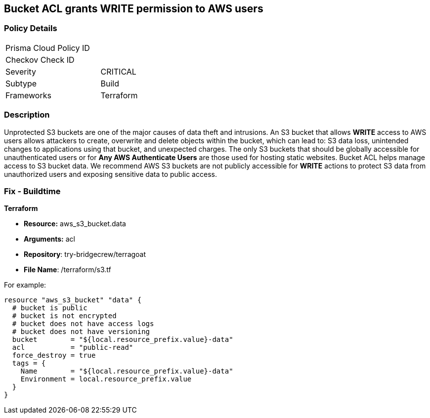 == Bucket ACL grants WRITE permission to AWS users

=== Policy Details 

[width=45%]
[cols="1,1"]
|=== 
|Prisma Cloud Policy ID 
|

|Checkov Check ID 
|
|Severity
|CRITICAL

|Subtype
|Build
//, Run

|Frameworks
|Terraform

|=== 

=== Description 


Unprotected S3 buckets are one of the major causes of data theft and intrusions.
An S3 bucket that allows *WRITE* access to AWS users allows attackers to create, overwrite and delete objects within the bucket, which can lead to: S3 data loss, unintended changes to applications using that bucket, and unexpected charges.
The only S3 buckets that should be globally accessible for unauthenticated users or for *Any AWS Authenticate Users* are those used for hosting static websites.
Bucket ACL helps manage access to S3 bucket data.
We recommend AWS S3 buckets are not publicly accessible for *WRITE* actions to protect S3 data from unauthorized users and exposing sensitive data to public access.

////
=== Fix - Runtime


*Procedure * 


S3 buckets should be protected by using the bucket ACL and bucket policies.
If you want to share data with other users via S3 buckets, you could create pre-signed URLs with a short expiration duration.
To generate a pre-signed URL for the file _samplefile.zip_, use the following command:
[,bash]
----
aws s3 presign --expires-in 36000 s3://sharedfolder/samplefile.zip
----

To generate pre-signed URLS for every object in an S3 bucket, use the following command:
[,bash]
----
aws s3 ls --recursive s3://sharedfolder | awk '{print $4}' |
while read line; do aws s3 presign --expires-in 36000 s3://sharedfolder/$line; done
----

NOTE: For all automation-related work use the bucket policy and grant access to the required roles.

////

=== Fix - Buildtime


*Terraform* 


* *Resource:* aws_s3_bucket.data
* *Arguments:* acl
* *Repository*: try-bridgecrew/terragoat
* *File Name*: /terraform/s3.tf 

For example:


[source,json]
----
resource "aws_s3_bucket" "data" {
  # bucket is public
  # bucket is not encrypted
  # bucket does not have access logs
  # bucket does not have versioning
  bucket        = "${local.resource_prefix.value}-data"
  acl           = "public-read"
  force_destroy = true
  tags = {
    Name        = "${local.resource_prefix.value}-data"
    Environment = local.resource_prefix.value
  }
}
----
